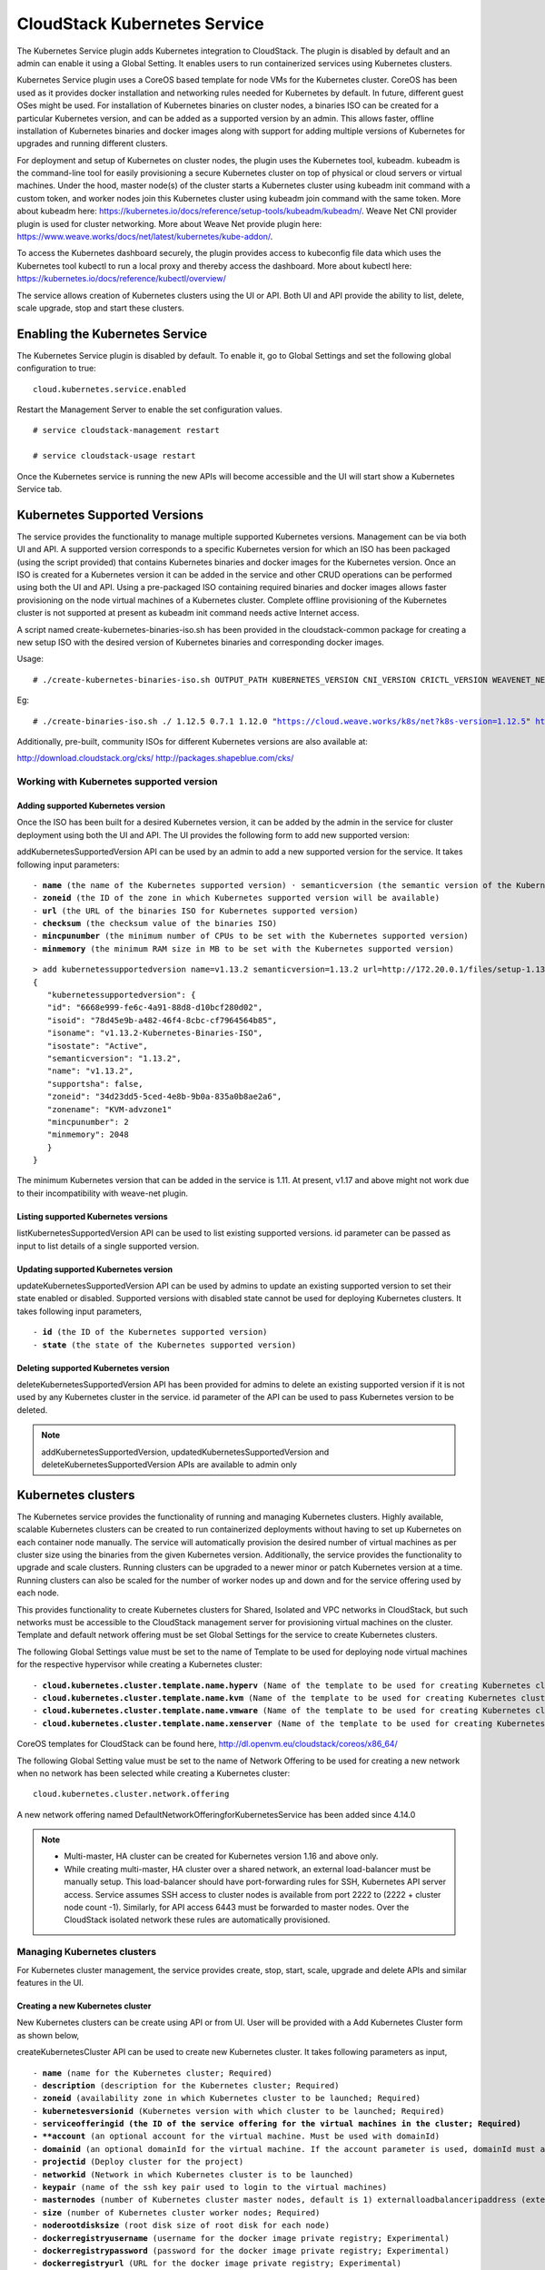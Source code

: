 .. Licensed to the Apache Software Foundation (ASF) under one or more
   contributor license agreements.  See the NOTICE file distributed with this work
   for additional information# regarding copyright ownership. The ASF licenses this
   file to you under the Apache License, Version 2.0 (the "License"); you may not
   use this file except in compliance with the License.  You may obtain a copy of
   the License at http://www.apache.org/licenses/LICENSE-2.0 Unless required by
   applicable law or agreed to in writing, software distributed under the License
   is distributed on an "AS IS" BASIS, WITHOUT WARRANTIES OR CONDITIONS OF ANY
   KIND, either express or implied.  See the License for the specific language
   governing permissions and limitations under the License.


CloudStack Kubernetes Service 
==============================

The Kubernetes Service plugin adds Kubernetes integration to CloudStack. The plugin is disabled by default and an admin can enable it using a Global Setting. It enables users to run containerized services using Kubernetes clusters.

Kubernetes Service plugin uses a CoreOS based template for node VMs for the Kubernetes cluster. CoreOS has been used as it provides docker installation and networking rules needed for Kubernetes by default. In future, different guest OSes might be used. For installation of Kubernetes binaries on cluster nodes, a binaries ISO can be created for a particular Kubernetes version, and can be added as a supported version by an admin. This allows faster, offline installation of Kubernetes binaries and docker images along with support for adding multiple versions of Kubernetes for upgrades and running different clusters.

For deployment and setup of Kubernetes on cluster nodes, the plugin uses the Kubernetes tool, kubeadm. kubeadm is the command-line tool for easily provisioning a secure Kubernetes cluster on top of physical or cloud servers or virtual machines. Under the hood, master node(s) of the cluster starts a Kubernetes cluster using kubeadm init command with a custom token, and worker nodes join this Kubernetes cluster using kubeadm join command with the same token. More about kubeadm here: https://kubernetes.io/docs/reference/setup-tools/kubeadm/kubeadm/. Weave Net CNI provider plugin is used for cluster networking. More about Weave Net provide plugin here: https://www.weave.works/docs/net/latest/kubernetes/kube-addon/.

To access the Kubernetes dashboard securely, the plugin provides access to kubeconfig file data which uses the Kubernetes tool kubectl to run a local proxy and thereby access the dashboard. More about kubectl here: https://kubernetes.io/docs/reference/kubectl/overview/

The service allows creation of Kubernetes clusters using the UI or API. Both UI and API provide the ability to list, delete, scale upgrade, stop and start these clusters.

Enabling the Kubernetes Service
--------------------------------

The Kubernetes Service plugin is disabled by default. To enable it, go to Global Settings and set the following global configuration to true:

.. parsed-literal::

   cloud.kubernetes.service.enabled

Restart the Management Server to enable the set configuration values.

.. parsed-literal::

   # service cloudstack-management restart

   # service cloudstack-usage restart

Once the Kubernetes service is running the new APIs will become accessible and the UI will start show a Kubernetes Service tab.

Kubernetes Supported Versions
------------------------------

The service provides the functionality to manage multiple supported Kubernetes versions. Management can be via both UI and API. A supported version corresponds to a specific Kubernetes version for which an ISO has been packaged (using the script provided) that contains Kubernetes binaries and docker images for the Kubernetes version. Once an ISO is created for a Kubernetes version it can be added in the service and other CRUD operations can be performed using both the UI and API. Using a pre-packaged ISO containing required binaries and docker images allows faster provisioning on the node virtual machines of a Kubernetes cluster. Complete offline provisioning of the Kubernetes cluster is not supported at present as kubeadm init command needs active Internet access.

A script named create-kubernetes-binaries-iso.sh has been provided in the cloudstack-common package for creating a new setup ISO with the desired version of Kubernetes binaries and corresponding docker images.

Usage:

.. parsed-literal::

   # ./create-kubernetes-binaries-iso.sh OUTPUT_PATH KUBERNETES_VERSION CNI_VERSION CRICTL_VERSION WEAVENET_NETWORK_YAML_CONFIG DASHBOARD_YAML_CONFIG

Eg:

.. parsed-literal::

   # ./create-binaries-iso.sh ./ 1.12.5 0.7.1 1.12.0 "https://cloud.weave.works/k8s/net?k8s-version=1.12.5" https://raw.githubusercontent.com/kubernetes/dashboard/v2.0.0-beta1/aio/deploy/recommended.yaml

Additionally, pre-built, community ISOs for different Kubernetes versions are also available at:

http://download.cloudstack.org/cks/
http://packages.shapeblue.com/cks/

Working with Kubernetes supported version
~~~~~~~~~~~~~~~~~~~~~~~~~~~~~~~~~~~~~~~~~~

Adding supported Kubernetes version
####################################

Once the ISO has been built for a desired Kubernetes version, it can be added by the admin in the service for cluster deployment using both the UI and API. The UI provides the following form to add new supported version:

|cks-add-version-form.png|

addKubernetesSupportedVersion API can be used by an admin to add a new supported version for the service. It takes following input parameters:

.. parsed-literal::
   - **name** (the name of the Kubernetes supported version) · semanticversion (the semantic version of the Kubernetes release in MAJOR.MINOR.PATCH format. More about semantic versioning here: https://semver.org/ Required)
   - **zoneid** (the ID of the zone in which Kubernetes supported version will be available)
   - **url** (the URL of the binaries ISO for Kubernetes supported version)
   - **checksum** (the checksum value of the binaries ISO)
   - **mincpunumber** (the minimum number of CPUs to be set with the Kubernetes supported version)
   - **minmemory** (the minimum RAM size in MB to be set with the Kubernetes supported version)

.. parsed-literal::
   > add kubernetessupportedversion name=v1.13.2 semanticversion=1.13.2 url=http://172.20.0.1/files/setup-1.13.2.iso zoneid=34d23dd5-5ced-4e8b-9b0a-835a0b8ae2a6 mincpunumber=2 minmemory=2048
   {
      "kubernetessupportedversion": {
      "id": "6668e999-fe6c-4a91-88d8-d10bcf280d02",
      "isoid": "78d45e9b-a482-46f4-8cbc-cf7964564b85",
      "isoname": "v1.13.2-Kubernetes-Binaries-ISO",
      "isostate": "Active",
      "semanticversion": "1.13.2",
      "name": "v1.13.2",
      "supportsha": false,
      "zoneid": "34d23dd5-5ced-4e8b-9b0a-835a0b8ae2a6",
      "zonename": "KVM-advzone1"
      "mincpunumber": 2
      "minmemory": 2048
      }
   }

The minimum Kubernetes version that can be added in the service is 1.11. At present, v1.17 and above might not work due to their incompatibility with weave-net plugin.

Listing supported Kubernetes versions
######################################

listKubernetesSupportedVersion API can be used to list existing supported versions. id parameter can be passed as input to list details of a single supported version.

|cks-versions.png|

Updating supported Kubernetes version
######################################

updateKubernetesSupportedVersion API can be used by admins to update an existing supported version to set their state enabled or disabled. Supported versions with disabled state cannot be used for deploying Kubernetes clusters. It takes following input parameters,

.. parsed-literal::
   - **id** (the ID of the Kubernetes supported version)
   - **state** (the state of the Kubernetes supported version)

Deleting supported Kubernetes version
######################################

deleteKubernetesSupportedVersion API has been provided for admins to delete an existing supported version if it is not used by any Kubernetes cluster in the service. id parameter of the API can be used to pass Kubernetes version to be deleted.

.. note::
   addKubernetesSupportedVersion, updatedKubernetesSupportedVersion and deleteKubernetesSupportedVersion APIs are available to admin only

Kubernetes clusters
--------------------

The Kubernetes service provides the functionality of running and managing Kubernetes clusters. Highly available, scalable Kubernetes clusters can be created to run containerized deployments without having to set up Kubernetes on each container node manually. The service will automatically provision the desired number of virtual machines as per cluster size using the binaries from the given Kubernetes version. Additionally, the service provides the functionality to upgrade and scale clusters. Running clusters can be upgraded to a newer minor or patch Kubernetes version at a time. Running clusters can also be scaled for the number of worker nodes up and down and for the service offering used by each node.

This provides functionality to create Kubernetes clusters for Shared, Isolated and VPC networks in CloudStack, but such networks must be accessible to the CloudStack management server for provisioning virtual machines on the cluster. Template and default network offering must be set Global Settings for the service to create Kubernetes clusters.

The following Global Settings value must be set to the name of Template to be used for deploying node virtual machines for the respective hypervisor while creating a Kubernetes cluster:

.. parsed-literal::

   - **cloud.kubernetes.cluster.template.name.hyperv** (Name of the template to be used for creating Kubernetes cluster nodes on HyperV)
   - **cloud.kubernetes.cluster.template.name.kvm** (Name of the template to be used for creating Kubernetes cluster nodes on KVM)
   - **cloud.kubernetes.cluster.template.name.vmware** (Name of the template to be used for creating Kubernetes cluster nodes on VMware)
   - **cloud.kubernetes.cluster.template.name.xenserver** (Name of the template to be used for creating Kubernetes cluster nodes on Xenserver)

CoreOS templates for CloudStack can be found here, http://dl.openvm.eu/cloudstack/coreos/x86_64/

The following Global Setting value must be set to the name of Network Offering to be used for creating a new network when no network has been selected while creating a Kubernetes cluster:

.. parsed-literal::

   cloud.kubernetes.cluster.network.offering

A new network offering named DefaultNetworkOfferingforKubernetesService has been added since 4.14.0

.. note::
   - Multi-master, HA cluster can be created for Kubernetes version 1.16 and above only.
   - While creating multi-master, HA cluster over a shared network, an external load-balancer must be manually setup. This load-balancer should have port-forwarding rules for SSH, Kubernetes API server access. Service assumes SSH access to cluster nodes is available from port 2222 to (2222 + cluster node count -1). Similarly, for API access 6443 must be forwarded to master nodes. Over the CloudStack isolated network these rules are automatically provisioned.

Managing Kubernetes clusters
~~~~~~~~~~~~~~~~~~~~~~~~~~~~~

For Kubernetes cluster management, the service provides create, stop, start, scale, upgrade and delete APIs and similar features in the UI.

Creating a new Kubernetes cluster
##################################

New Kubernetes clusters can be create using API or from UI. User will be provided with a Add Kubernetes Cluster form as shown below,

|cks-create-cluster-form.png|

createKubernetesCluster API can be used to create new Kubernetes cluster. It takes following parameters as input,

.. parsed-literal::
   - **name** (name for the Kubernetes cluster; Required)
   - **description** (description for the Kubernetes cluster; Required)
   - **zoneid** (availability zone in which Kubernetes cluster to be launched; Required)
   - **kubernetesversionid** (Kubernetes version with which cluster to be launched; Required)
   - **serviceofferingid (the ID of the service offering for the virtual machines in the cluster; Required)
   - **account** (an optional account for the virtual machine. Must be used with domainId)
   - **domainid** (an optional domainId for the virtual machine. If the account parameter is used, domainId must also be used)
   - **projectid** (Deploy cluster for the project)
   - **networkid** (Network in which Kubernetes cluster is to be launched)
   - **keypair** (name of the ssh key pair used to login to the virtual machines)
   - **masternodes** (number of Kubernetes cluster master nodes, default is 1) externalloadbalanceripaddress (external load balancer IP address while using shared network with Kubernetes HA cluster)
   - **size** (number of Kubernetes cluster worker nodes; Required)
   - **noderootdisksize** (root disk size of root disk for each node)
   - **dockerregistryusername** (username for the docker image private registry; Experimental)
   - **dockerregistrypassword** (password for the docker image private registry; Experimental)
   - **dockerregistryurl** (URL for the docker image private registry; Experimental)
   - **dockerregistryemail** (email of the docker image private registry user; Experimental)

.. parsed-literal::
   > create kubernetescluster name=Test description=Test-Cluster zoneid=34d23dd5-5ced-4e8b-9b0a-835a0b8ae2a6 size=1 noderootdisksize=10 serviceofferingid=a4f280a1-9122-40a8-8f0c-3adb91060f2a kubernetesversionid=6668e999-fe6c-4a91-88d8-d10bcf280d02
   {
     "kubernetescluster": {
       "associatednetworkname": "Test-network",
       "cpunumber": "4",
       "description": "Test-Cluster",
       "endpoint": "https://172.20.20.12:6443/",
       "id": "74e3cc02-bbf7-438f-bfb0-9c193e90c1fb",
       "kubernetesversionid": "6668e999-fe6c-4a91-88d8-d10bcf280d02",
       "kubernetesversionname": "v1.13.2",
       "masternodes": 1,
       "memory": "4096",
       "name": "Test",
       "networkid": "148af2cb-4b94-42a2-b701-3b6aa884cbb0",
       "serviceofferingid": "a4f280a1-9122-40a8-8f0c-3adb91060f2a",
       "serviceofferingname": "CKS Instance",
       "size": 1,
       "state": "Running",
       "templateid": "17607ed6-1756-4ed7-b0f4-dbab5feff5b2",
       "virtualmachineids": [
         "da2cb67e-e852-4ecd-b16f-a8f16eb2c962",
         "4179864a-88ad-4d6d-890c-c9b73c53589b"
       ],
       "zoneid": "34d23dd5-5ced-4e8b-9b0a-835a0b8ae2a6",
       "zonename": "KVM-advzone1"
     }
   }

On successful creation, the new cluster will be automatically started and will show up in Running state. If creation of the new cluster fails it can be in following states:
- Alert – When node virtual machines were successfully provisioned, and cluster API server is accessible but further provisioning steps could not be completed.
- Error – When the service has unable to provision node virtual machines for the cluster or cluster API server is not accessible.

.. note::
   - For CoreOS, a minimum of 2 cores of CPU and 2GB of RAM is needed for deployment. Therefore, the serviceofferingid parameter of createKuberntesCluster API must be provided with the ID of such compute offerings that conform to these requirements.
   - Private docker registry related parameters of createKubentesCluster API (dockerregistryusername, dockerregistryusername, dockerregistryurl, dockerregistryemail) provides experimental functionality. To use them during cluster deployment value for global setting, cloud.kubernetes.cluster.experimental.features.enabled, must be set as true by admin beforehand.

Listing Kubernetes clusters
############################

listKubernetesCluster API can be used to list existing Kubernetes clusters. id parameter can be passed as input to list details of a single supported version.

|cks-clusters.png|

Stopping Kubernetes cluster
############################

A running Kubernetes cluster can be stopped using both the API and |cks-stop-action.png| action icon from UI. action icon is shown for a running cluster in the UI.

stopKubernetesCluster can be used to stop a running cluster. It takes id of the cluster as the input parameter.

Starting a stopped Kubernetes cluster
######################################

A stopped Kubernetes cluster can be started using both API and the |cks-start-action.png| action icon from UI. action icon is shown for a stopped cluster in the UI.

startKubernetesCluster can be used to start a stopped cluster. It takes id of the cluster as the input parameter.

When the service fails to start a stopped cluster, the cluster will show in Alert state else it will show in Running state.

Scaling Kubernetes cluster
###########################

A running or stopped Kubernetes cluster can be scaled using both API and UI. |cks-scale-action.png| action icon is shown for a running cluster in the UI which opens the form shown below,

|cks-scale-cluster-form.png|

scaleKubernetesCluster API can be used to scale a running (or stopped cluster) for a desired cluster size and service offering. It takes following parameters as input,

.. parsed-literal::
   - **id** (the ID of the Kubernetes cluster to be scaled; Required)
   - **serviceofferingid** (the ID of the new service offering for the virtual machines in the cluster)
   - **size** (number of Kubernetes cluster worker nodes)

Only running Kubernetes clusters can be scaled for size. When the service fails to scale the cluster, the cluster will show in Alert state else if the scaling is successfull cluster will show up in Running state.

Note: Only upscaling is supported while scaling clusters for service offering.

Upgrading Kubernetes cluster
#############################

A running Kubernetes cluster can be upgraded using both API and UI. |cks-upgrade-action.png| action icon is shown for a running cluster in the UI which opens the form shown below,

|cks-upgrade-cluster-form.png|

upgradeKubernetesCluster API can be used to upgrade a running cluster. It takes following parameters as input:

.. parsed-literal::
   - **id** (the ID of the Kubernetes cluster to be upgraded; Required)
   - **kubernetesversionid** (Kubernetes version with which cluster to be launched; Required)

When the service fails to upgrade the cluster, the cluster will show in Alert state. If the upgrade has been successful cluster will show in Running state.

.. note:: Kubernetes can be upgraded from one MINOR version to the next MINOR version, or between PATCH versions of the same MINOR. That is, you cannot skip MINOR versions when you upgrade. For example, you can upgrade from 1.y to 1.y+1, but not from 1.y to 1.y+2. Therefore, service can upgrade running clusters in the similar manner only.

Deleting Kubernetes cluster
############################

Both UI and API can be used to delete a created Kubernetes cluster. |cks-delete-action.png| action icon will be available in UI to delete a cluster.

deleteKubernetesCluster can be used to delete a cluster. It takes id of the cluster as the input parameter.

The Kubernetes service runs a background state scanner process which regularly checks for cluster health. For clusters in Alert state, this background process verifies their state and moves them to Running state if all node virtual machines for the cluster are running and API server for the cluster is accessible.

Working with Kubernetes cluster
~~~~~~~~~~~~~~~~~~~~~~~~~~~~~~~~

|cks-cluster-details-tab.png|

Once a Kubernetes cluster is created successfully and it is running state, it can be accessed using kubectl tool using cluster’s kubeconfig file. The web dashboard can be accessed by running local proxy using kubectl. Deployments in the cluster can be done using kubectl or web dashboard. More about deployment in Kubernetes here: https://kubernetes.io/docs/concepts/workloads/controllers/deployment/

Accessing Kubernetes cluster
#############################

Instructions for accessing a running cluster will be shown in Access tab in the UI.

The service provides functionality to access kubeconfig file for a running Kubernetes cluster. This can be done using the UI or API. Action icon is shown in cluster detail UI to download kubeconfig file. UI will show download links for kubectl tool for different OS based on the cluster version.

getKubernetesClusterConfig API can be used to retrieve kubeconfig file data for a cluster. It takes id of the cluster as the input parameter.

Kubernetes cluster web dashboard
#################################

The service while creating a cluster automatically deploys dashboard for the cluster. More details about Kubernetes dashboard here: https://kubernetes.io/docs/tasks/access-application-cluster/web-ui-dashboard/

Instructions for accessing the dashboard for a running cluster will be shown in the Access tab in the UI. Essentially, the user needs to run a local proxy first using kubectl and kubecofig file for the cluster to access the dashboard. For secure login, the service doesn’t enable kubeconfig based login for the dashboard. Token-based access is enabled and kubectl can be used to access service account secret token.

|cks-cluster-access-tab.png|

The following command can be used, while passing the correct path to kubeconfig file, to run proxy:

.. parsed-literal::

   # kubectl --kubeconfig /custom/path/kube.config proxy

Once the proxy is running user can open the following URL in the browser to open the dashboard,

.. parsed-literal::

   http://localhost:8001/api/v1/namespaces/kubernetes-dashboard/services/https:kubernetes-dashboard:/proxy/

|cks-cluster-dashboard.png|

Token for dashboard login can be retrieved using following command

.. parsed-literal::

   # kubectl --kubeconfig /custom/path/kube.config describe secret $(kubectl --kubeconfig /custom/path/kube.config get secrets -n kubernetes-dashboard | grep kubernetes-dashboard-token | awk '{print $1}') -n kubernetes-dashboard


.. |cks-add-version-form.png| image:: /_static/images/cks-add-version-form.png
   :alt: Add Kubernetes Supported Version form.
.. |cks-cluster-access-tab.png| image:: /_static/images/cks-cluster-access-tab.png
   :alt: Kubernetes cluster access tab.
.. |cks-cluster-dashboard.png| image:: /_static/images/cks-cluster-dashboard.png
   :alt: Kubernetes cluster dashboard.
.. |cks-cluster-details-tab.png| image:: /_static/images/cks-cluster-details-tab.png
   :alt: Kubernetes details tab.
.. |cks-clusters.png| image:: /_static/images/cks-clusters.png
   :alt: Kubernetes clusters list.
.. |cks-create-cluster-form.png| image:: /_static/images/cks-create-cluster-form.png
   :alt: Create Kubernetes Cluster form.
.. |cks-delete-action.png| image:: /_static/images/cks-delete-action.png
   :alt: Delete action icon.
.. |cks-kube-config-action.png| image:: /_static/images/cks-kube-config-action.png
   :alt: Download kube-config action icon.
.. |cks-scale-action.png| image:: /_static/images/cks-scale-action.png
   :alt: Scale action icon.
.. |cks-scale-cluster-form.png| image:: /_static/images/cks-scale-cluster-form.png
   :alt: Scale Kubernetes Cluster form.
.. |cks-start-action.png| image:: /_static/images/cks-start-action.png
   :alt: Start action icon.
.. |cks-stop-action.png| image:: /_static/images/cks-stop-action.png
   :alt: Stop action icon.
.. |cks-upgrade-action.png| image:: /_static/images/cks-upgrade-action.png
   :alt: Upgrade action icon.
.. |cks-upgrade-cluster-form.png| image:: /_static/images/cks-upgrade-cluster-form.png
   :alt: Upgrade Kubernetes Cluster form.
.. |cks-versions.png| image:: /_static/images/cks-versions.png
   :alt: Supported Kubernetes versions list.
